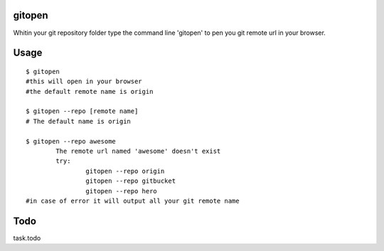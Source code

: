 gitopen
=====
Whitin your git repository folder type the command line 'gitopen' to pen you git remote url in your  browser.


Usage
=====

::

		$ gitopen
		#this will open in your browser
		#the default remote name is origin

		$ gitopen --repo [remote name]
		# The default name is origin

		$ gitopen --repo awesome
			The remote url named 'awesome' doesn't exist
			try:
				gitopen --repo origin
				gitopen --repo gitbucket
				gitopen --repo hero
		#in case of error it will output all your git remote name


Todo
=====
task.todo